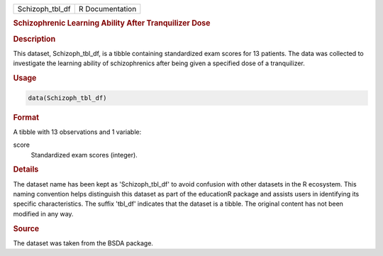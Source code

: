 .. container::

   .. container::

      =============== ===============
      Schizoph_tbl_df R Documentation
      =============== ===============

      .. rubric:: Schizophrenic Learning Ability After Tranquilizer Dose
         :name: schizophrenic-learning-ability-after-tranquilizer-dose

      .. rubric:: Description
         :name: description

      This dataset, Schizoph_tbl_df, is a tibble containing standardized
      exam scores for 13 patients. The data was collected to investigate
      the learning ability of schizophrenics after being given a
      specified dose of a tranquilizer.

      .. rubric:: Usage
         :name: usage

      .. code:: R

         data(Schizoph_tbl_df)

      .. rubric:: Format
         :name: format

      A tibble with 13 observations and 1 variable:

      score
         Standardized exam scores (integer).

      .. rubric:: Details
         :name: details

      The dataset name has been kept as 'Schizoph_tbl_df' to avoid
      confusion with other datasets in the R ecosystem. This naming
      convention helps distinguish this dataset as part of the
      educationR package and assists users in identifying its specific
      characteristics. The suffix 'tbl_df' indicates that the dataset is
      a tibble. The original content has not been modified in any way.

      .. rubric:: Source
         :name: source

      The dataset was taken from the BSDA package.
